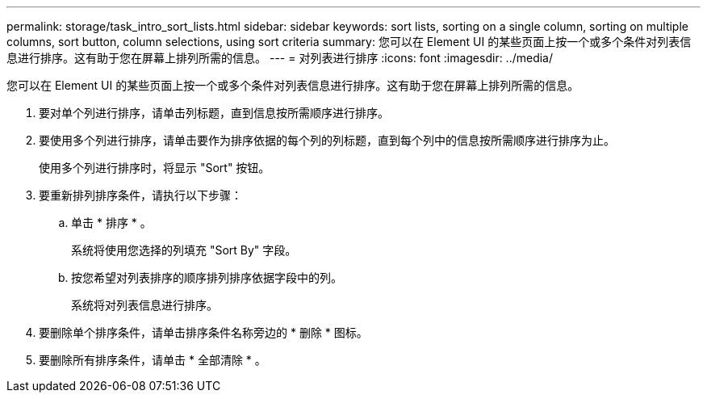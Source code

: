 ---
permalink: storage/task_intro_sort_lists.html 
sidebar: sidebar 
keywords: sort lists, sorting on a single column, sorting on multiple columns, sort button, column selections, using sort criteria 
summary: 您可以在 Element UI 的某些页面上按一个或多个条件对列表信息进行排序。这有助于您在屏幕上排列所需的信息。 
---
= 对列表进行排序
:icons: font
:imagesdir: ../media/


[role="lead"]
您可以在 Element UI 的某些页面上按一个或多个条件对列表信息进行排序。这有助于您在屏幕上排列所需的信息。

. 要对单个列进行排序，请单击列标题，直到信息按所需顺序进行排序。
. 要使用多个列进行排序，请单击要作为排序依据的每个列的列标题，直到每个列中的信息按所需顺序进行排序为止。
+
使用多个列进行排序时，将显示 "Sort" 按钮。

. 要重新排列排序条件，请执行以下步骤：
+
.. 单击 * 排序 * 。
+
系统将使用您选择的列填充 "Sort By" 字段。

.. 按您希望对列表排序的顺序排列排序依据字段中的列。
+
系统将对列表信息进行排序。



. 要删除单个排序条件，请单击排序条件名称旁边的 * 删除 * 图标。
. 要删除所有排序条件，请单击 * 全部清除 * 。


